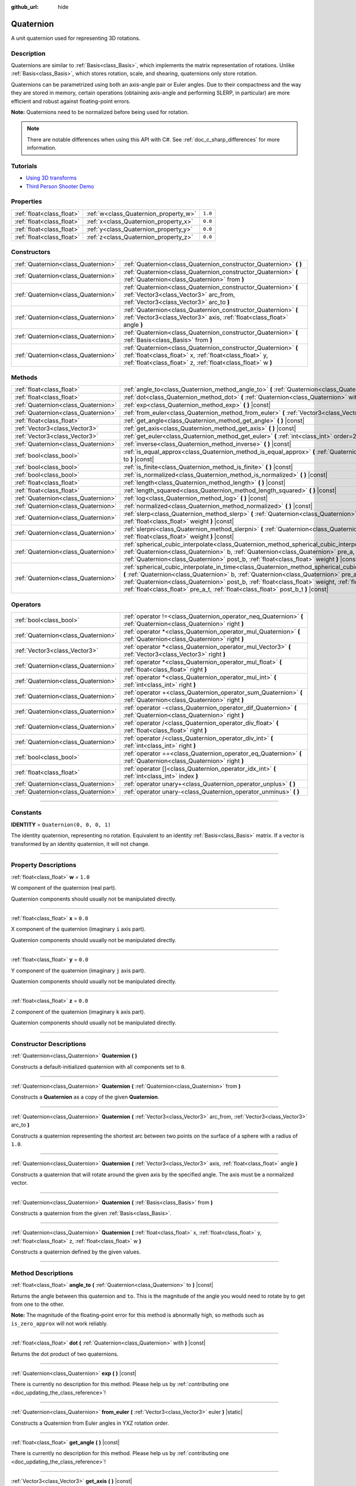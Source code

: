 :github_url: hide

.. DO NOT EDIT THIS FILE!!!
.. Generated automatically from Godot engine sources.
.. Generator: https://github.com/godotengine/godot/tree/master/doc/tools/make_rst.py.
.. XML source: https://github.com/godotengine/godot/tree/master/doc/classes/Quaternion.xml.

.. _class_Quaternion:

Quaternion
==========

A unit quaternion used for representing 3D rotations.

.. rst-class:: classref-introduction-group

Description
-----------

Quaternions are similar to :ref:`Basis<class_Basis>`, which implements the matrix representation of rotations. Unlike :ref:`Basis<class_Basis>`, which stores rotation, scale, and shearing, quaternions only store rotation.

Quaternions can be parametrized using both an axis-angle pair or Euler angles. Due to their compactness and the way they are stored in memory, certain operations (obtaining axis-angle and performing SLERP, in particular) are more efficient and robust against floating-point errors.

\ **Note:** Quaternions need to be normalized before being used for rotation.

.. note::

	There are notable differences when using this API with C#. See :ref:`doc_c_sharp_differences` for more information.

.. rst-class:: classref-introduction-group

Tutorials
---------

- `Using 3D transforms <../tutorials/3d/using_transforms.html#interpolating-with-quaternions>`__

- `Third Person Shooter Demo <https://godotengine.org/asset-library/asset/678>`__

.. rst-class:: classref-reftable-group

Properties
----------

.. table::
   :widths: auto

   +---------------------------+---------------------------------------+---------+
   | :ref:`float<class_float>` | :ref:`w<class_Quaternion_property_w>` | ``1.0`` |
   +---------------------------+---------------------------------------+---------+
   | :ref:`float<class_float>` | :ref:`x<class_Quaternion_property_x>` | ``0.0`` |
   +---------------------------+---------------------------------------+---------+
   | :ref:`float<class_float>` | :ref:`y<class_Quaternion_property_y>` | ``0.0`` |
   +---------------------------+---------------------------------------+---------+
   | :ref:`float<class_float>` | :ref:`z<class_Quaternion_property_z>` | ``0.0`` |
   +---------------------------+---------------------------------------+---------+

.. rst-class:: classref-reftable-group

Constructors
------------

.. table::
   :widths: auto

   +-------------------------------------+-------------------------------------------------------------------------------------------------------------------------------------------------------------------------------------------+
   | :ref:`Quaternion<class_Quaternion>` | :ref:`Quaternion<class_Quaternion_constructor_Quaternion>` **(** **)**                                                                                                                    |
   +-------------------------------------+-------------------------------------------------------------------------------------------------------------------------------------------------------------------------------------------+
   | :ref:`Quaternion<class_Quaternion>` | :ref:`Quaternion<class_Quaternion_constructor_Quaternion>` **(** :ref:`Quaternion<class_Quaternion>` from **)**                                                                           |
   +-------------------------------------+-------------------------------------------------------------------------------------------------------------------------------------------------------------------------------------------+
   | :ref:`Quaternion<class_Quaternion>` | :ref:`Quaternion<class_Quaternion_constructor_Quaternion>` **(** :ref:`Vector3<class_Vector3>` arc_from, :ref:`Vector3<class_Vector3>` arc_to **)**                                       |
   +-------------------------------------+-------------------------------------------------------------------------------------------------------------------------------------------------------------------------------------------+
   | :ref:`Quaternion<class_Quaternion>` | :ref:`Quaternion<class_Quaternion_constructor_Quaternion>` **(** :ref:`Vector3<class_Vector3>` axis, :ref:`float<class_float>` angle **)**                                                |
   +-------------------------------------+-------------------------------------------------------------------------------------------------------------------------------------------------------------------------------------------+
   | :ref:`Quaternion<class_Quaternion>` | :ref:`Quaternion<class_Quaternion_constructor_Quaternion>` **(** :ref:`Basis<class_Basis>` from **)**                                                                                     |
   +-------------------------------------+-------------------------------------------------------------------------------------------------------------------------------------------------------------------------------------------+
   | :ref:`Quaternion<class_Quaternion>` | :ref:`Quaternion<class_Quaternion_constructor_Quaternion>` **(** :ref:`float<class_float>` x, :ref:`float<class_float>` y, :ref:`float<class_float>` z, :ref:`float<class_float>` w **)** |
   +-------------------------------------+-------------------------------------------------------------------------------------------------------------------------------------------------------------------------------------------+

.. rst-class:: classref-reftable-group

Methods
-------

.. table::
   :widths: auto

   +-------------------------------------+--------------------------------------------------------------------------------------------------------------------------------------------------------------------------------------------------------------------------------------------------------------------------------------------------------------------------------------------------------------------------------------------------+
   | :ref:`float<class_float>`           | :ref:`angle_to<class_Quaternion_method_angle_to>` **(** :ref:`Quaternion<class_Quaternion>` to **)** |const|                                                                                                                                                                                                                                                                                     |
   +-------------------------------------+--------------------------------------------------------------------------------------------------------------------------------------------------------------------------------------------------------------------------------------------------------------------------------------------------------------------------------------------------------------------------------------------------+
   | :ref:`float<class_float>`           | :ref:`dot<class_Quaternion_method_dot>` **(** :ref:`Quaternion<class_Quaternion>` with **)** |const|                                                                                                                                                                                                                                                                                             |
   +-------------------------------------+--------------------------------------------------------------------------------------------------------------------------------------------------------------------------------------------------------------------------------------------------------------------------------------------------------------------------------------------------------------------------------------------------+
   | :ref:`Quaternion<class_Quaternion>` | :ref:`exp<class_Quaternion_method_exp>` **(** **)** |const|                                                                                                                                                                                                                                                                                                                                      |
   +-------------------------------------+--------------------------------------------------------------------------------------------------------------------------------------------------------------------------------------------------------------------------------------------------------------------------------------------------------------------------------------------------------------------------------------------------+
   | :ref:`Quaternion<class_Quaternion>` | :ref:`from_euler<class_Quaternion_method_from_euler>` **(** :ref:`Vector3<class_Vector3>` euler **)** |static|                                                                                                                                                                                                                                                                                   |
   +-------------------------------------+--------------------------------------------------------------------------------------------------------------------------------------------------------------------------------------------------------------------------------------------------------------------------------------------------------------------------------------------------------------------------------------------------+
   | :ref:`float<class_float>`           | :ref:`get_angle<class_Quaternion_method_get_angle>` **(** **)** |const|                                                                                                                                                                                                                                                                                                                          |
   +-------------------------------------+--------------------------------------------------------------------------------------------------------------------------------------------------------------------------------------------------------------------------------------------------------------------------------------------------------------------------------------------------------------------------------------------------+
   | :ref:`Vector3<class_Vector3>`       | :ref:`get_axis<class_Quaternion_method_get_axis>` **(** **)** |const|                                                                                                                                                                                                                                                                                                                            |
   +-------------------------------------+--------------------------------------------------------------------------------------------------------------------------------------------------------------------------------------------------------------------------------------------------------------------------------------------------------------------------------------------------------------------------------------------------+
   | :ref:`Vector3<class_Vector3>`       | :ref:`get_euler<class_Quaternion_method_get_euler>` **(** :ref:`int<class_int>` order=2 **)** |const|                                                                                                                                                                                                                                                                                            |
   +-------------------------------------+--------------------------------------------------------------------------------------------------------------------------------------------------------------------------------------------------------------------------------------------------------------------------------------------------------------------------------------------------------------------------------------------------+
   | :ref:`Quaternion<class_Quaternion>` | :ref:`inverse<class_Quaternion_method_inverse>` **(** **)** |const|                                                                                                                                                                                                                                                                                                                              |
   +-------------------------------------+--------------------------------------------------------------------------------------------------------------------------------------------------------------------------------------------------------------------------------------------------------------------------------------------------------------------------------------------------------------------------------------------------+
   | :ref:`bool<class_bool>`             | :ref:`is_equal_approx<class_Quaternion_method_is_equal_approx>` **(** :ref:`Quaternion<class_Quaternion>` to **)** |const|                                                                                                                                                                                                                                                                       |
   +-------------------------------------+--------------------------------------------------------------------------------------------------------------------------------------------------------------------------------------------------------------------------------------------------------------------------------------------------------------------------------------------------------------------------------------------------+
   | :ref:`bool<class_bool>`             | :ref:`is_finite<class_Quaternion_method_is_finite>` **(** **)** |const|                                                                                                                                                                                                                                                                                                                          |
   +-------------------------------------+--------------------------------------------------------------------------------------------------------------------------------------------------------------------------------------------------------------------------------------------------------------------------------------------------------------------------------------------------------------------------------------------------+
   | :ref:`bool<class_bool>`             | :ref:`is_normalized<class_Quaternion_method_is_normalized>` **(** **)** |const|                                                                                                                                                                                                                                                                                                                  |
   +-------------------------------------+--------------------------------------------------------------------------------------------------------------------------------------------------------------------------------------------------------------------------------------------------------------------------------------------------------------------------------------------------------------------------------------------------+
   | :ref:`float<class_float>`           | :ref:`length<class_Quaternion_method_length>` **(** **)** |const|                                                                                                                                                                                                                                                                                                                                |
   +-------------------------------------+--------------------------------------------------------------------------------------------------------------------------------------------------------------------------------------------------------------------------------------------------------------------------------------------------------------------------------------------------------------------------------------------------+
   | :ref:`float<class_float>`           | :ref:`length_squared<class_Quaternion_method_length_squared>` **(** **)** |const|                                                                                                                                                                                                                                                                                                                |
   +-------------------------------------+--------------------------------------------------------------------------------------------------------------------------------------------------------------------------------------------------------------------------------------------------------------------------------------------------------------------------------------------------------------------------------------------------+
   | :ref:`Quaternion<class_Quaternion>` | :ref:`log<class_Quaternion_method_log>` **(** **)** |const|                                                                                                                                                                                                                                                                                                                                      |
   +-------------------------------------+--------------------------------------------------------------------------------------------------------------------------------------------------------------------------------------------------------------------------------------------------------------------------------------------------------------------------------------------------------------------------------------------------+
   | :ref:`Quaternion<class_Quaternion>` | :ref:`normalized<class_Quaternion_method_normalized>` **(** **)** |const|                                                                                                                                                                                                                                                                                                                        |
   +-------------------------------------+--------------------------------------------------------------------------------------------------------------------------------------------------------------------------------------------------------------------------------------------------------------------------------------------------------------------------------------------------------------------------------------------------+
   | :ref:`Quaternion<class_Quaternion>` | :ref:`slerp<class_Quaternion_method_slerp>` **(** :ref:`Quaternion<class_Quaternion>` to, :ref:`float<class_float>` weight **)** |const|                                                                                                                                                                                                                                                         |
   +-------------------------------------+--------------------------------------------------------------------------------------------------------------------------------------------------------------------------------------------------------------------------------------------------------------------------------------------------------------------------------------------------------------------------------------------------+
   | :ref:`Quaternion<class_Quaternion>` | :ref:`slerpni<class_Quaternion_method_slerpni>` **(** :ref:`Quaternion<class_Quaternion>` to, :ref:`float<class_float>` weight **)** |const|                                                                                                                                                                                                                                                     |
   +-------------------------------------+--------------------------------------------------------------------------------------------------------------------------------------------------------------------------------------------------------------------------------------------------------------------------------------------------------------------------------------------------------------------------------------------------+
   | :ref:`Quaternion<class_Quaternion>` | :ref:`spherical_cubic_interpolate<class_Quaternion_method_spherical_cubic_interpolate>` **(** :ref:`Quaternion<class_Quaternion>` b, :ref:`Quaternion<class_Quaternion>` pre_a, :ref:`Quaternion<class_Quaternion>` post_b, :ref:`float<class_float>` weight **)** |const|                                                                                                                       |
   +-------------------------------------+--------------------------------------------------------------------------------------------------------------------------------------------------------------------------------------------------------------------------------------------------------------------------------------------------------------------------------------------------------------------------------------------------+
   | :ref:`Quaternion<class_Quaternion>` | :ref:`spherical_cubic_interpolate_in_time<class_Quaternion_method_spherical_cubic_interpolate_in_time>` **(** :ref:`Quaternion<class_Quaternion>` b, :ref:`Quaternion<class_Quaternion>` pre_a, :ref:`Quaternion<class_Quaternion>` post_b, :ref:`float<class_float>` weight, :ref:`float<class_float>` b_t, :ref:`float<class_float>` pre_a_t, :ref:`float<class_float>` post_b_t **)** |const| |
   +-------------------------------------+--------------------------------------------------------------------------------------------------------------------------------------------------------------------------------------------------------------------------------------------------------------------------------------------------------------------------------------------------------------------------------------------------+

.. rst-class:: classref-reftable-group

Operators
---------

.. table::
   :widths: auto

   +-------------------------------------+--------------------------------------------------------------------------------------------------------------------+
   | :ref:`bool<class_bool>`             | :ref:`operator !=<class_Quaternion_operator_neq_Quaternion>` **(** :ref:`Quaternion<class_Quaternion>` right **)** |
   +-------------------------------------+--------------------------------------------------------------------------------------------------------------------+
   | :ref:`Quaternion<class_Quaternion>` | :ref:`operator *<class_Quaternion_operator_mul_Quaternion>` **(** :ref:`Quaternion<class_Quaternion>` right **)**  |
   +-------------------------------------+--------------------------------------------------------------------------------------------------------------------+
   | :ref:`Vector3<class_Vector3>`       | :ref:`operator *<class_Quaternion_operator_mul_Vector3>` **(** :ref:`Vector3<class_Vector3>` right **)**           |
   +-------------------------------------+--------------------------------------------------------------------------------------------------------------------+
   | :ref:`Quaternion<class_Quaternion>` | :ref:`operator *<class_Quaternion_operator_mul_float>` **(** :ref:`float<class_float>` right **)**                 |
   +-------------------------------------+--------------------------------------------------------------------------------------------------------------------+
   | :ref:`Quaternion<class_Quaternion>` | :ref:`operator *<class_Quaternion_operator_mul_int>` **(** :ref:`int<class_int>` right **)**                       |
   +-------------------------------------+--------------------------------------------------------------------------------------------------------------------+
   | :ref:`Quaternion<class_Quaternion>` | :ref:`operator +<class_Quaternion_operator_sum_Quaternion>` **(** :ref:`Quaternion<class_Quaternion>` right **)**  |
   +-------------------------------------+--------------------------------------------------------------------------------------------------------------------+
   | :ref:`Quaternion<class_Quaternion>` | :ref:`operator -<class_Quaternion_operator_dif_Quaternion>` **(** :ref:`Quaternion<class_Quaternion>` right **)**  |
   +-------------------------------------+--------------------------------------------------------------------------------------------------------------------+
   | :ref:`Quaternion<class_Quaternion>` | :ref:`operator /<class_Quaternion_operator_div_float>` **(** :ref:`float<class_float>` right **)**                 |
   +-------------------------------------+--------------------------------------------------------------------------------------------------------------------+
   | :ref:`Quaternion<class_Quaternion>` | :ref:`operator /<class_Quaternion_operator_div_int>` **(** :ref:`int<class_int>` right **)**                       |
   +-------------------------------------+--------------------------------------------------------------------------------------------------------------------+
   | :ref:`bool<class_bool>`             | :ref:`operator ==<class_Quaternion_operator_eq_Quaternion>` **(** :ref:`Quaternion<class_Quaternion>` right **)**  |
   +-------------------------------------+--------------------------------------------------------------------------------------------------------------------+
   | :ref:`float<class_float>`           | :ref:`operator []<class_Quaternion_operator_idx_int>` **(** :ref:`int<class_int>` index **)**                      |
   +-------------------------------------+--------------------------------------------------------------------------------------------------------------------+
   | :ref:`Quaternion<class_Quaternion>` | :ref:`operator unary+<class_Quaternion_operator_unplus>` **(** **)**                                               |
   +-------------------------------------+--------------------------------------------------------------------------------------------------------------------+
   | :ref:`Quaternion<class_Quaternion>` | :ref:`operator unary-<class_Quaternion_operator_unminus>` **(** **)**                                              |
   +-------------------------------------+--------------------------------------------------------------------------------------------------------------------+

.. rst-class:: classref-section-separator

----

.. rst-class:: classref-descriptions-group

Constants
---------

.. _class_Quaternion_constant_IDENTITY:

.. rst-class:: classref-constant

**IDENTITY** = ``Quaternion(0, 0, 0, 1)``

The identity quaternion, representing no rotation. Equivalent to an identity :ref:`Basis<class_Basis>` matrix. If a vector is transformed by an identity quaternion, it will not change.

.. rst-class:: classref-section-separator

----

.. rst-class:: classref-descriptions-group

Property Descriptions
---------------------

.. _class_Quaternion_property_w:

.. rst-class:: classref-property

:ref:`float<class_float>` **w** = ``1.0``

W component of the quaternion (real part).

Quaternion components should usually not be manipulated directly.

.. rst-class:: classref-item-separator

----

.. _class_Quaternion_property_x:

.. rst-class:: classref-property

:ref:`float<class_float>` **x** = ``0.0``

X component of the quaternion (imaginary ``i`` axis part).

Quaternion components should usually not be manipulated directly.

.. rst-class:: classref-item-separator

----

.. _class_Quaternion_property_y:

.. rst-class:: classref-property

:ref:`float<class_float>` **y** = ``0.0``

Y component of the quaternion (imaginary ``j`` axis part).

Quaternion components should usually not be manipulated directly.

.. rst-class:: classref-item-separator

----

.. _class_Quaternion_property_z:

.. rst-class:: classref-property

:ref:`float<class_float>` **z** = ``0.0``

Z component of the quaternion (imaginary ``k`` axis part).

Quaternion components should usually not be manipulated directly.

.. rst-class:: classref-section-separator

----

.. rst-class:: classref-descriptions-group

Constructor Descriptions
------------------------

.. _class_Quaternion_constructor_Quaternion:

.. rst-class:: classref-constructor

:ref:`Quaternion<class_Quaternion>` **Quaternion** **(** **)**

Constructs a default-initialized quaternion with all components set to ``0``.

.. rst-class:: classref-item-separator

----

.. rst-class:: classref-constructor

:ref:`Quaternion<class_Quaternion>` **Quaternion** **(** :ref:`Quaternion<class_Quaternion>` from **)**

Constructs a **Quaternion** as a copy of the given **Quaternion**.

.. rst-class:: classref-item-separator

----

.. rst-class:: classref-constructor

:ref:`Quaternion<class_Quaternion>` **Quaternion** **(** :ref:`Vector3<class_Vector3>` arc_from, :ref:`Vector3<class_Vector3>` arc_to **)**

Constructs a quaternion representing the shortest arc between two points on the surface of a sphere with a radius of ``1.0``.

.. rst-class:: classref-item-separator

----

.. rst-class:: classref-constructor

:ref:`Quaternion<class_Quaternion>` **Quaternion** **(** :ref:`Vector3<class_Vector3>` axis, :ref:`float<class_float>` angle **)**

Constructs a quaternion that will rotate around the given axis by the specified angle. The axis must be a normalized vector.

.. rst-class:: classref-item-separator

----

.. rst-class:: classref-constructor

:ref:`Quaternion<class_Quaternion>` **Quaternion** **(** :ref:`Basis<class_Basis>` from **)**

Constructs a quaternion from the given :ref:`Basis<class_Basis>`.

.. rst-class:: classref-item-separator

----

.. rst-class:: classref-constructor

:ref:`Quaternion<class_Quaternion>` **Quaternion** **(** :ref:`float<class_float>` x, :ref:`float<class_float>` y, :ref:`float<class_float>` z, :ref:`float<class_float>` w **)**

Constructs a quaternion defined by the given values.

.. rst-class:: classref-section-separator

----

.. rst-class:: classref-descriptions-group

Method Descriptions
-------------------

.. _class_Quaternion_method_angle_to:

.. rst-class:: classref-method

:ref:`float<class_float>` **angle_to** **(** :ref:`Quaternion<class_Quaternion>` to **)** |const|

Returns the angle between this quaternion and ``to``. This is the magnitude of the angle you would need to rotate by to get from one to the other.

\ **Note:** The magnitude of the floating-point error for this method is abnormally high, so methods such as ``is_zero_approx`` will not work reliably.

.. rst-class:: classref-item-separator

----

.. _class_Quaternion_method_dot:

.. rst-class:: classref-method

:ref:`float<class_float>` **dot** **(** :ref:`Quaternion<class_Quaternion>` with **)** |const|

Returns the dot product of two quaternions.

.. rst-class:: classref-item-separator

----

.. _class_Quaternion_method_exp:

.. rst-class:: classref-method

:ref:`Quaternion<class_Quaternion>` **exp** **(** **)** |const|

.. container:: contribute

	There is currently no description for this method. Please help us by :ref:`contributing one <doc_updating_the_class_reference>`!

.. rst-class:: classref-item-separator

----

.. _class_Quaternion_method_from_euler:

.. rst-class:: classref-method

:ref:`Quaternion<class_Quaternion>` **from_euler** **(** :ref:`Vector3<class_Vector3>` euler **)** |static|

Constructs a Quaternion from Euler angles in YXZ rotation order.

.. rst-class:: classref-item-separator

----

.. _class_Quaternion_method_get_angle:

.. rst-class:: classref-method

:ref:`float<class_float>` **get_angle** **(** **)** |const|

.. container:: contribute

	There is currently no description for this method. Please help us by :ref:`contributing one <doc_updating_the_class_reference>`!

.. rst-class:: classref-item-separator

----

.. _class_Quaternion_method_get_axis:

.. rst-class:: classref-method

:ref:`Vector3<class_Vector3>` **get_axis** **(** **)** |const|

.. container:: contribute

	There is currently no description for this method. Please help us by :ref:`contributing one <doc_updating_the_class_reference>`!

.. rst-class:: classref-item-separator

----

.. _class_Quaternion_method_get_euler:

.. rst-class:: classref-method

:ref:`Vector3<class_Vector3>` **get_euler** **(** :ref:`int<class_int>` order=2 **)** |const|

Returns the quaternion's rotation in the form of Euler angles. The Euler order depends on the ``order`` parameter, for example using the YXZ convention: since this method decomposes, first Z, then X, and Y last. See the :ref:`EulerOrder<enum_@GlobalScope_EulerOrder>` enum for possible values. The returned vector contains the rotation angles in the format (X angle, Y angle, Z angle).

.. rst-class:: classref-item-separator

----

.. _class_Quaternion_method_inverse:

.. rst-class:: classref-method

:ref:`Quaternion<class_Quaternion>` **inverse** **(** **)** |const|

Returns the inverse of the quaternion.

.. rst-class:: classref-item-separator

----

.. _class_Quaternion_method_is_equal_approx:

.. rst-class:: classref-method

:ref:`bool<class_bool>` **is_equal_approx** **(** :ref:`Quaternion<class_Quaternion>` to **)** |const|

Returns ``true`` if this quaternion and ``to`` are approximately equal, by running :ref:`@GlobalScope.is_equal_approx<class_@GlobalScope_method_is_equal_approx>` on each component.

.. rst-class:: classref-item-separator

----

.. _class_Quaternion_method_is_finite:

.. rst-class:: classref-method

:ref:`bool<class_bool>` **is_finite** **(** **)** |const|

Returns ``true`` if this quaternion is finite, by calling :ref:`@GlobalScope.is_finite<class_@GlobalScope_method_is_finite>` on each component.

.. rst-class:: classref-item-separator

----

.. _class_Quaternion_method_is_normalized:

.. rst-class:: classref-method

:ref:`bool<class_bool>` **is_normalized** **(** **)** |const|

Returns whether the quaternion is normalized or not.

.. rst-class:: classref-item-separator

----

.. _class_Quaternion_method_length:

.. rst-class:: classref-method

:ref:`float<class_float>` **length** **(** **)** |const|

Returns the length of the quaternion.

.. rst-class:: classref-item-separator

----

.. _class_Quaternion_method_length_squared:

.. rst-class:: classref-method

:ref:`float<class_float>` **length_squared** **(** **)** |const|

Returns the length of the quaternion, squared.

.. rst-class:: classref-item-separator

----

.. _class_Quaternion_method_log:

.. rst-class:: classref-method

:ref:`Quaternion<class_Quaternion>` **log** **(** **)** |const|

.. container:: contribute

	There is currently no description for this method. Please help us by :ref:`contributing one <doc_updating_the_class_reference>`!

.. rst-class:: classref-item-separator

----

.. _class_Quaternion_method_normalized:

.. rst-class:: classref-method

:ref:`Quaternion<class_Quaternion>` **normalized** **(** **)** |const|

Returns a copy of the quaternion, normalized to unit length.

.. rst-class:: classref-item-separator

----

.. _class_Quaternion_method_slerp:

.. rst-class:: classref-method

:ref:`Quaternion<class_Quaternion>` **slerp** **(** :ref:`Quaternion<class_Quaternion>` to, :ref:`float<class_float>` weight **)** |const|

Returns the result of the spherical linear interpolation between this quaternion and ``to`` by amount ``weight``.

\ **Note:** Both quaternions must be normalized.

.. rst-class:: classref-item-separator

----

.. _class_Quaternion_method_slerpni:

.. rst-class:: classref-method

:ref:`Quaternion<class_Quaternion>` **slerpni** **(** :ref:`Quaternion<class_Quaternion>` to, :ref:`float<class_float>` weight **)** |const|

Returns the result of the spherical linear interpolation between this quaternion and ``to`` by amount ``weight``, but without checking if the rotation path is not bigger than 90 degrees.

.. rst-class:: classref-item-separator

----

.. _class_Quaternion_method_spherical_cubic_interpolate:

.. rst-class:: classref-method

:ref:`Quaternion<class_Quaternion>` **spherical_cubic_interpolate** **(** :ref:`Quaternion<class_Quaternion>` b, :ref:`Quaternion<class_Quaternion>` pre_a, :ref:`Quaternion<class_Quaternion>` post_b, :ref:`float<class_float>` weight **)** |const|

Performs a spherical cubic interpolation between quaternions ``pre_a``, this vector, ``b``, and ``post_b``, by the given amount ``weight``.

.. rst-class:: classref-item-separator

----

.. _class_Quaternion_method_spherical_cubic_interpolate_in_time:

.. rst-class:: classref-method

:ref:`Quaternion<class_Quaternion>` **spherical_cubic_interpolate_in_time** **(** :ref:`Quaternion<class_Quaternion>` b, :ref:`Quaternion<class_Quaternion>` pre_a, :ref:`Quaternion<class_Quaternion>` post_b, :ref:`float<class_float>` weight, :ref:`float<class_float>` b_t, :ref:`float<class_float>` pre_a_t, :ref:`float<class_float>` post_b_t **)** |const|

Performs a spherical cubic interpolation between quaternions ``pre_a``, this vector, ``b``, and ``post_b``, by the given amount ``weight``.

It can perform smoother interpolation than ``spherical_cubic_interpolate()`` by the time values.

.. rst-class:: classref-section-separator

----

.. rst-class:: classref-descriptions-group

Operator Descriptions
---------------------

.. _class_Quaternion_operator_neq_Quaternion:

.. rst-class:: classref-operator

:ref:`bool<class_bool>` **operator !=** **(** :ref:`Quaternion<class_Quaternion>` right **)**

Returns ``true`` if the quaternions are not equal.

\ **Note:** Due to floating-point precision errors, consider using :ref:`is_equal_approx<class_Quaternion_method_is_equal_approx>` instead, which is more reliable.

.. rst-class:: classref-item-separator

----

.. _class_Quaternion_operator_mul_Quaternion:

.. rst-class:: classref-operator

:ref:`Quaternion<class_Quaternion>` **operator *** **(** :ref:`Quaternion<class_Quaternion>` right **)**

Composes these two quaternions by multiplying them together. This has the effect of rotating the second quaternion (the child) by the first quaternion (the parent).

.. rst-class:: classref-item-separator

----

.. _class_Quaternion_operator_mul_Vector3:

.. rst-class:: classref-operator

:ref:`Vector3<class_Vector3>` **operator *** **(** :ref:`Vector3<class_Vector3>` right **)**

Rotates (multiplies) the :ref:`Vector3<class_Vector3>` by the given **Quaternion**.

.. rst-class:: classref-item-separator

----

.. _class_Quaternion_operator_mul_float:

.. rst-class:: classref-operator

:ref:`Quaternion<class_Quaternion>` **operator *** **(** :ref:`float<class_float>` right **)**

Multiplies each component of the **Quaternion** by the given value. This operation is not meaningful on its own, but it can be used as a part of a larger expression.

.. rst-class:: classref-item-separator

----

.. _class_Quaternion_operator_mul_int:

.. rst-class:: classref-operator

:ref:`Quaternion<class_Quaternion>` **operator *** **(** :ref:`int<class_int>` right **)**

Multiplies each component of the **Quaternion** by the given value. This operation is not meaningful on its own, but it can be used as a part of a larger expression.

.. rst-class:: classref-item-separator

----

.. _class_Quaternion_operator_sum_Quaternion:

.. rst-class:: classref-operator

:ref:`Quaternion<class_Quaternion>` **operator +** **(** :ref:`Quaternion<class_Quaternion>` right **)**

Adds each component of the left **Quaternion** to the right **Quaternion**. This operation is not meaningful on its own, but it can be used as a part of a larger expression, such as approximating an intermediate rotation between two nearby rotations.

.. rst-class:: classref-item-separator

----

.. _class_Quaternion_operator_dif_Quaternion:

.. rst-class:: classref-operator

:ref:`Quaternion<class_Quaternion>` **operator -** **(** :ref:`Quaternion<class_Quaternion>` right **)**

Subtracts each component of the left **Quaternion** by the right **Quaternion**. This operation is not meaningful on its own, but it can be used as a part of a larger expression.

.. rst-class:: classref-item-separator

----

.. _class_Quaternion_operator_div_float:

.. rst-class:: classref-operator

:ref:`Quaternion<class_Quaternion>` **operator /** **(** :ref:`float<class_float>` right **)**

Divides each component of the **Quaternion** by the given value. This operation is not meaningful on its own, but it can be used as a part of a larger expression.

.. rst-class:: classref-item-separator

----

.. _class_Quaternion_operator_div_int:

.. rst-class:: classref-operator

:ref:`Quaternion<class_Quaternion>` **operator /** **(** :ref:`int<class_int>` right **)**

Divides each component of the **Quaternion** by the given value. This operation is not meaningful on its own, but it can be used as a part of a larger expression.

.. rst-class:: classref-item-separator

----

.. _class_Quaternion_operator_eq_Quaternion:

.. rst-class:: classref-operator

:ref:`bool<class_bool>` **operator ==** **(** :ref:`Quaternion<class_Quaternion>` right **)**

Returns ``true`` if the quaternions are exactly equal.

\ **Note:** Due to floating-point precision errors, consider using :ref:`is_equal_approx<class_Quaternion_method_is_equal_approx>` instead, which is more reliable.

.. rst-class:: classref-item-separator

----

.. _class_Quaternion_operator_idx_int:

.. rst-class:: classref-operator

:ref:`float<class_float>` **operator []** **(** :ref:`int<class_int>` index **)**

Access quaternion components using their index. ``q[0]`` is equivalent to ``q.x``, ``q[1]`` is equivalent to ``q.y``, ``q[2]`` is equivalent to ``q.z``, and ``q[3]`` is equivalent to ``q.w``.

.. rst-class:: classref-item-separator

----

.. _class_Quaternion_operator_unplus:

.. rst-class:: classref-operator

:ref:`Quaternion<class_Quaternion>` **operator unary+** **(** **)**

Returns the same value as if the ``+`` was not there. Unary ``+`` does nothing, but sometimes it can make your code more readable.

.. rst-class:: classref-item-separator

----

.. _class_Quaternion_operator_unminus:

.. rst-class:: classref-operator

:ref:`Quaternion<class_Quaternion>` **operator unary-** **(** **)**

Returns the negative value of the **Quaternion**. This is the same as writing ``Quaternion(-q.x, -q.y, -q.z, -q.w)``. This operation results in a quaternion that represents the same rotation.

.. |virtual| replace:: :abbr:`virtual (This method should typically be overridden by the user to have any effect.)`
.. |const| replace:: :abbr:`const (This method has no side effects. It doesn't modify any of the instance's member variables.)`
.. |vararg| replace:: :abbr:`vararg (This method accepts any number of arguments after the ones described here.)`
.. |constructor| replace:: :abbr:`constructor (This method is used to construct a type.)`
.. |static| replace:: :abbr:`static (This method doesn't need an instance to be called, so it can be called directly using the class name.)`
.. |operator| replace:: :abbr:`operator (This method describes a valid operator to use with this type as left-hand operand.)`
.. |bitfield| replace:: :abbr:`BitField (This value is an integer composed as a bitmask of the following flags.)`
